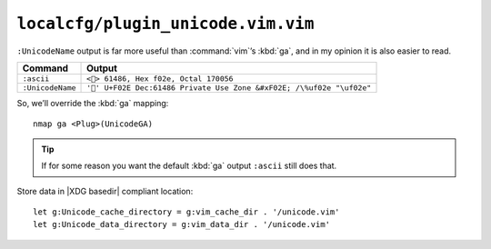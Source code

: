 ``localcfg/plugin_unicode.vim.vim``
===================================

``:UnicodeName`` output is far more useful than :command:`vim`’s :kbd:`ga`, and
in my opinion it is also easier to read.

================ =========================================================
Command          Output
================ =========================================================
``:ascii``       ``<> 61486, Hex f02e, Octal 170056``
``:UnicodeName`` ``'' U+F02E Dec:61486 Private Use Zone &#xF02E; /\%uf02e
                 "\uf02e"``
================ =========================================================

So, we’ll override the :kbd:`ga` mapping::

    nmap ga <Plug>(UnicodeGA)

.. tip::

    If for some reason you want the default :kbd:`ga` output ``:ascii`` still
    does that.

Store data in |XDG basedir| compliant location::

    let g:Unicode_cache_directory = g:vim_cache_dir . '/unicode.vim'
    let g:Unicode_data_directory = g:vim_data_dir . '/unicode.vim'
